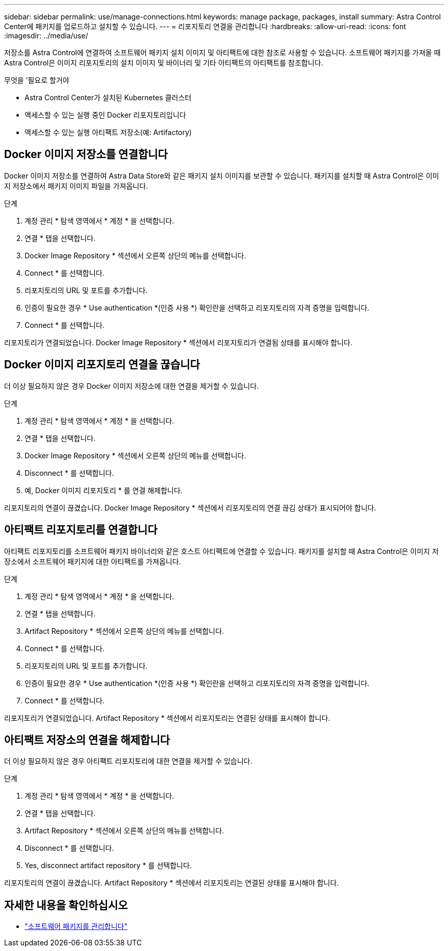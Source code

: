 ---
sidebar: sidebar 
permalink: use/manage-connections.html 
keywords: manage package, packages, install 
summary: Astra Control Center에 패키지를 업로드하고 설치할 수 있습니다. 
---
= 리포지토리 연결을 관리합니다
:hardbreaks:
:allow-uri-read: 
:icons: font
:imagesdir: ../media/use/


저장소를 Astra Control에 연결하여 소프트웨어 패키지 설치 이미지 및 아티팩트에 대한 참조로 사용할 수 있습니다. 소프트웨어 패키지를 가져올 때 Astra Control은 이미지 리포지토리의 설치 이미지 및 바이너리 및 기타 아티팩트의 아티팩트를 참조합니다.

.무엇을 &#8217;필요로 할거야
* Astra Control Center가 설치된 Kubernetes 클러스터
* 액세스할 수 있는 실행 중인 Docker 리포지토리입니다
* 액세스할 수 있는 실행 아티팩트 저장소(예: Artifactory)




== Docker 이미지 저장소를 연결합니다

Docker 이미지 저장소를 연결하여 Astra Data Store와 같은 패키지 설치 이미지를 보관할 수 있습니다. 패키지를 설치할 때 Astra Control은 이미지 저장소에서 패키지 이미지 파일을 가져옵니다.

.단계
. 계정 관리 * 탐색 영역에서 * 계정 * 을 선택합니다.
. 연결 * 탭을 선택합니다.
. Docker Image Repository * 섹션에서 오른쪽 상단의 메뉴를 선택합니다.
. Connect * 를 선택합니다.
. 리포지토리의 URL 및 포트를 추가합니다.
. 인증이 필요한 경우 * Use authentication *(인증 사용 *) 확인란을 선택하고 리포지토리의 자격 증명을 입력합니다.
. Connect * 를 선택합니다.


리포지토리가 연결되었습니다. Docker Image Repository * 섹션에서 리포지토리가 연결됨 상태를 표시해야 합니다.



== Docker 이미지 리포지토리 연결을 끊습니다

더 이상 필요하지 않은 경우 Docker 이미지 저장소에 대한 연결을 제거할 수 있습니다.

.단계
. 계정 관리 * 탐색 영역에서 * 계정 * 을 선택합니다.
. 연결 * 탭을 선택합니다.
. Docker Image Repository * 섹션에서 오른쪽 상단의 메뉴를 선택합니다.
. Disconnect * 를 선택합니다.
. 예, Docker 이미지 리포지토리 * 를 연결 해제합니다.


리포지토리의 연결이 끊겼습니다. Docker Image Repository * 섹션에서 리포지토리의 연결 끊김 상태가 표시되어야 합니다.



== 아티팩트 리포지토리를 연결합니다

아티팩트 리포지토리를 소프트웨어 패키지 바이너리와 같은 호스트 아티팩트에 연결할 수 있습니다. 패키지를 설치할 때 Astra Control은 이미지 저장소에서 소프트웨어 패키지에 대한 아티팩트를 가져옵니다.

.단계
. 계정 관리 * 탐색 영역에서 * 계정 * 을 선택합니다.
. 연결 * 탭을 선택합니다.
. Artifact Repository * 섹션에서 오른쪽 상단의 메뉴를 선택합니다.
. Connect * 를 선택합니다.
. 리포지토리의 URL 및 포트를 추가합니다.
. 인증이 필요한 경우 * Use authentication *(인증 사용 *) 확인란을 선택하고 리포지토리의 자격 증명을 입력합니다.
. Connect * 를 선택합니다.


리포지토리가 연결되었습니다. Artifact Repository * 섹션에서 리포지토리는 연결된 상태를 표시해야 합니다.



== 아티팩트 저장소의 연결을 해제합니다

더 이상 필요하지 않은 경우 아티팩트 리포지토리에 대한 연결을 제거할 수 있습니다.

.단계
. 계정 관리 * 탐색 영역에서 * 계정 * 을 선택합니다.
. 연결 * 탭을 선택합니다.
. Artifact Repository * 섹션에서 오른쪽 상단의 메뉴를 선택합니다.
. Disconnect * 를 선택합니다.
. Yes, disconnect artifact repository * 를 선택합니다.


리포지토리의 연결이 끊겼습니다. Artifact Repository * 섹션에서 리포지토리는 연결된 상태를 표시해야 합니다.

[discrete]
== 자세한 내용을 확인하십시오

* link:manage-packages-acc.html["소프트웨어 패키지를 관리합니다"]

